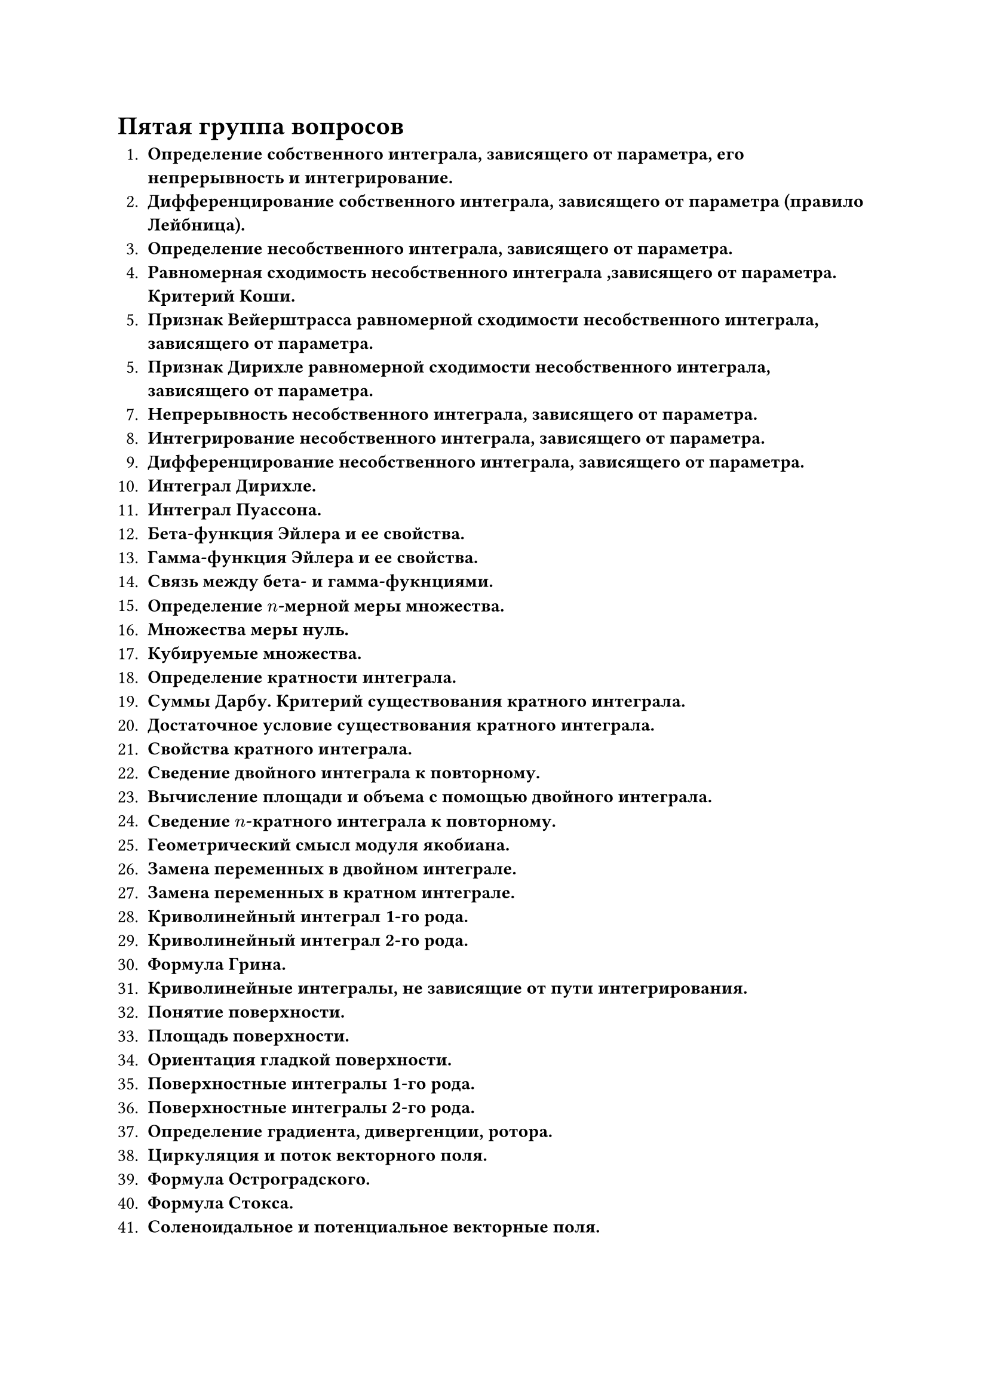 = Пятая группа вопросов

1. *Определение собственного интеграла, зависящего от параметра, его непрерывность и интегрирование.*
2. *Дифференцирование собственного интеграла, зависящего от параметра (правило Лейбница).*
3. *Определение несобственного интеграла, зависящего от параметра.*
4. *Равномерная сходимость несобственного интеграла ,зависящего от параметра. Критерий Коши.*
5. *Признак Вейерштрасса равномерной сходимости несобственного интеграла, зависящего от параметра.*
5. *Признак Дирихле равномерной сходимости несобственного интеграла, зависящего от параметра.*
7. *Непрерывность несобственного интеграла, зависящего от параметра.*
8. *Интегрирование несобственного интеграла, зависящего от параметра.*
9. *Дифференцирование несобственного интеграла, зависящего от параметра.*
10. *Интеграл Дирихле.*
11. *Интеграл Пуассона.*
12. *Бета-функция Эйлера и ее свойства.*
13. *Гамма-функция Эйлера и ее свойства.*
14. *Связь между бета- и гамма-фукнциями.*
15. *Определение $n$-мерной меры множества.*
16. *Множества меры нуль.*
17. *Кубируемые множества.*
18. *Определение кратности интеграла.*
19. *Суммы Дарбу. Критерий существования кратного интеграла.*
20. *Достаточное условие существования кратного интеграла.*
21. *Свойства кратного интеграла.*
22. *Сведение двойного интеграла к повторному.*
23. *Вычисление площади и объема с помощью двойного интеграла.*
24. *Сведение $n$-кратного интеграла к повторному.*
25. *Геометрический смысл модуля якобиана.*
26. *Замена переменных в двойном интеграле.*
27. *Замена переменных в кратном интеграле.*
28. *Криволинейный интеграл 1-го рода.*
29. *Криволинейный интеграл 2-го рода.*
30. *Формула Грина.*
31. *Криволинейные интегралы, не зависящие от пути интегрирования.*
32. *Понятие поверхности.*
33. *Площадь поверхности.*
34. *Ориентация гладкой поверхности.*
35. *Поверхностные интегралы 1-го рода.*
36. *Поверхностные интегралы 2-го рода.*
37. *Определение градиента, дивергенции, ротора.*
38. *Циркуляция и поток векторного поля.*
39. *Формула Остроградского.*
40. *Формула Стокса.*
41. *Соленоидальное и потенциальное векторные поля.*
